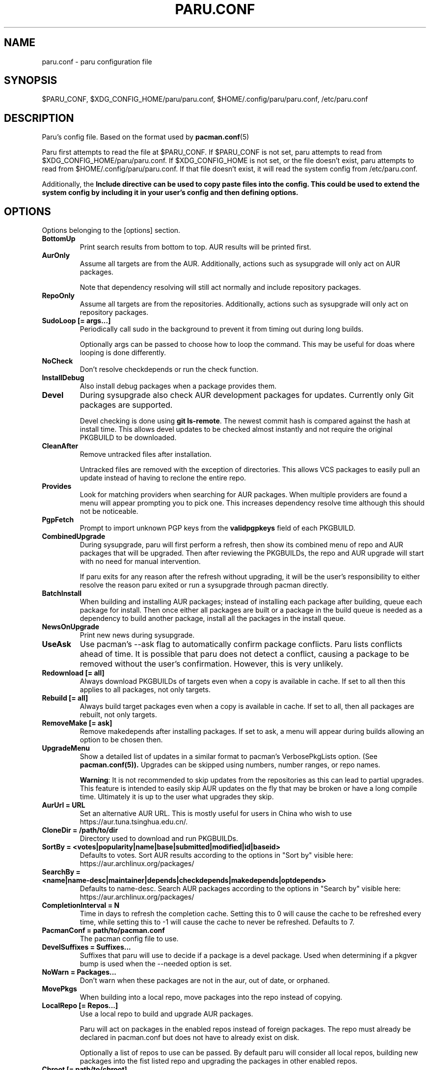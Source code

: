'\ t
.TH "PARU.CONF" "5" "2020\-11\-2" "paru v1.0.2" "Paru Manual"
.nh
.ad l
.SH NAME
paru.conf \- paru configuration file

.SH SYNOPSIS
$PARU_CONF, $XDG_CONFIG_HOME/paru/paru.conf, $HOME/.config/paru/paru.conf, /etc/paru.conf

.SH DESCRIPTION
Paru's config file. Based on the format used by 
.BR pacman.conf (5)

Paru first attempts to read the file at $PARU_CONF. If $PARU_CONF is not
set, paru attempts to read from $XDG_CONFIG_HOME/paru/paru.conf. If
$XDG_CONFIG_HOME is not set, or the file doesn't exist, paru attempts to read
from $HOME/.config/paru/paru.conf. If that file doesn't exist, it will read
the system config from /etc/paru.conf.

Additionally, the \fBInclude\fB directive can be used to copy paste files into
the config. This could be used to extend the system config by including it in
your user's config and then defining options.

.SH OPTIONS
Options belonging to the [options] section.

.TP
.B BottomUp
Print search results from bottom to top. AUR results will be printed first.

.TP
.B AurOnly
Assume all targets are from the AUR. Additionally, actions such as
sysupgrade will only act on AUR packages.

Note that dependency resolving will still act normally and include repository
packages.

.TP
.B RepoOnly
Assume all targets are from the repositories. Additionally, actions such as
sysupgrade will only act on repository packages.

.TP
.B SudoLoop [= args...]
Periodically call sudo in the background to prevent it from timing out during
long builds.

Optionally args can be passed to choose how to loop the command. This may be
useful for doas where looping is done differently.

.TP
.B NoCheck
Don't resolve checkdepends or run the check function.

.TP
.B InstallDebug
Also install debug packages when a package provides them.

.TP
.B Devel
During sysupgrade also check AUR development packages for updates. Currently
only Git packages are supported.

Devel checking is done using \fBgit ls-remote\fR. The newest commit hash is
compared against the hash at install time. This allows devel updates to be
checked almost instantly and not require the original PKGBUILD to be downloaded.

.TP
.B CleanAfter
Remove untracked files after installation.

Untracked files are removed with the exception of directories.
This allows VCS packages to easily pull an update
instead of having to reclone the entire repo.

.TP
.B Provides
Look for matching providers when searching for AUR packages. When multiple
providers are found a menu will appear prompting you to pick one. This
increases dependency resolve time although this should not be noticeable.

.TP
.B PgpFetch
Prompt to import unknown PGP keys from the \fBvalidpgpkeys\fR field of each
PKGBUILD.

.TP
.B CombinedUpgrade
During sysupgrade, paru will first perform a refresh, then show
its combined menu of repo and AUR packages that will be upgraded. Then after
reviewing the PKGBUILDs, the repo and AUR upgrade will start with no need
for manual intervention.

If paru exits for any reason after the refresh without upgrading, it will be
the user's responsibility to either resolve the reason paru exited or run
a sysupgrade through pacman directly.

.TP
.B BatchInstall
When building and installing AUR packages; instead of installing each package
after building, queue each package for install. Then once either all packages
are built or a package in the build queue is needed as a dependency to build
another package, install all the packages in the install queue.

.TP
.B NewsOnUpgrade
Print new news during sysupgrade.

.TP
.B UseAsk
Use pacman's --ask flag to automatically confirm package conflicts. Paru lists
conflicts ahead of time. It is possible that paru does not detect
a conflict, causing a package to be removed without the user's confirmation.
However, this is very unlikely.

.TP
.B Redownload [= all]
Always download PKGBUILDs of targets even when a copy is available in cache. If
set to all then this applies to all packages, not only targets.

.TP
.B Rebuild [= all]
Always build target packages even when a copy is available in cache. If set to
all, then all packages are rebuilt, not only targets.

.TP
.B RemoveMake [= ask]
Remove makedepends after installing packages. If set to ask, a menu will appear
during builds allowing an option to be chosen then.

.TP
.B UpgradeMenu
Show a detailed list of updates in a similar format to pacman's VerbosePkgLists
option. (See 
.BR pacman.conf(5)).
Upgrades can be skipped using numbers, number ranges, or repo
names.

\fBWarning\fR: It is not recommended to skip updates from the repositories as
this can lead to partial upgrades. This feature is intended to easily skip AUR
updates on the fly that may be broken or have a long compile time. Ultimately
it is up to the user what upgrades they skip.

.TP
.B AurUrl = URL
Set an alternative AUR URL. This is mostly useful for users in China who wish
to use https://aur.tuna.tsinghua.edu.cn/.

.TP
.B CloneDir = /path/to/dir
Directory used to download and run PKGBUILDs.


.TP
.B SortBy = <votes|popularity|name|base|submitted|modified|id|baseid>
Defaults to votes. Sort AUR results according to the options in "Sort by"
visible here: https://aur.archlinux.org/packages/

.TP
.B SearchBy = <name|name-desc|maintainer|depends|checkdepends|makedepends|optdepends>
Defaults to name-desc. Search AUR packages according to the options in 
"Search by" visible here: https://aur.archlinux.org/packages/

.TP
.B CompletionInterval = N
Time in days to refresh the completion cache. Setting this to 0 will cause the
cache to be refreshed every time, while setting this to -1 will cause the cache
to never be refreshed. Defaults to 7.

.TP
.B PacmanConf = path/to/pacman.conf
The pacman config file to use.

.TP
.B DevelSuffixes = Suffixes...
Suffixes that paru will use to decide if a package is a devel package.
Used when determining if a pkgver bump is used when the --needed option is
set.

.TP
.B NoWarn = Packages...
Don't warn when these packages are not in the aur, out of date, or orphaned.

.TP
.B MovePkgs
When building into a local repo, move packages into the repo instead of copying.

.TP
.B LocalRepo [= Repos...]
Use a local repo to build and upgrade AUR packages.

Paru will act on packages in the enabled repos instead of foreign packages.
The repo must already be declared in pacman.conf but does not have to already exist on disk.

Optionally a list of repos to use can be passed. By default paru will consider all
local repos, building new packages into the fist listed repo and upgrading the packages
in other enabled repos.

.TP
.B Chroot [= path/to/chroot]
Build packages in a chroot. This rquires the LocalRepo option to be enabled.
Optionaly a directory may be passed to specify where the create the chroot.

.TP
.B SkipReview
Skip the review process.

.SH BIN
Options belonging to the [bin] section.

.TP
.B Makepkg = path/to/makepkg
The command to use for \fBmakepkg\fR calls. This can be a command in
\fBPATH\fR or an absolute path to the file.

.TP
.B Pacman = path/to/pacman
The command to use for \fBpacman\fR calls. This can be a command in
\fBPATH\fR or an absolute path to the file.

.TP
.B Git = path/to/git
The command to use for \fBgit\fR calls. This can be a command in
\fBPATH\fR or an absolute path to the file.

.TP
.B Asp = path/to/asp
The command to use for \fBasp\fR calls. This can be a command in
\fBPATH\fR or an absolute path to the file.

.TP
.B Bat = path/to/bat
The command to use for \fBbat\fR calls. This can be a command in
\fBPATH\fR or an absolute path to the file.

.TP
.B Sudo = path/to/sudo
The command to use for \fBsudo\fR calls. This can be a command in
\fBPATH\fR or an absolute path to the file. The SudoLoop option is not
guaranteed to work with a custom \fBsudo\fR command.

.TP
.B FileManager = path/to/fm
This enables fm review mode, where PKGBUILD review is done using the file
manager specified by command.

.TP
.B MFlags = Flags...
Passes arguments to makepkg. These flags get passed to every instance where
makepkg is called by paru. Arguments are split on whitespace before being
passed to makepkg.

.TP
.B GitFlags = Flags...
Passes arguments to git. These flags get passed to every instance where
git is called by paru. Arguments are split on whitespace before being
passed to git.
.TP

.B GpgFlags = Flags...
Passes arguments to gpg. These flags get passed to every instance where
gpg is called by paru. Arguments are split on whitespace before being
passed to gpg.

.TP
.B BatFlags = Flags...
Passes arguments to bat. These flags get passed to every instance where
bat is called by paru. Arguments are split on whitespace before being
passed to bat.

.TP
.B SudoFlags = Flags...
Passes arguments to sudo. These flags get passed to every instance where
sudo is called by paru. Arguments are split on whitespace before being
passed to sudo.

.TP
.B FileManagerFlags = Flags...
Passes arguments to the file manager. These flags get passed to every instance
where file manager is called by paru. Arguments are split on whitespace before
being passed to file manager.

.TP
.B Pager = Command
Command to use for paging
